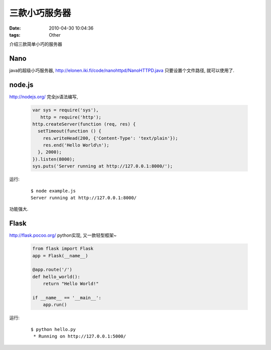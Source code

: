 三款小巧服务器
===================

:date: 2010-04-30 10:04:36
:tags: Other

介绍三款简单小巧的服务器

Nano
-------------------

java的超级小巧服务器, http://elonen.iki.fi/code/nanohttpd/NanoHTTPD.java 只要设置个文件路径, 就可以使用了.


node.js
-------------------

http://nodejs.org/ 完全js语法编写,

    .. sourcecode:: js

        var sys = require('sys'),
           http = require('http');
        http.createServer(function (req, res) {
          setTimeout(function () {
            res.writeHead(200, {'Content-Type': 'text/plain'});
            res.end('Hello World\n');
          }, 2000);
        }).listen(8000);
        sys.puts('Server running at http://127.0.0.1:8000/');

运行:

    ::

        $ node example.js
        Server running at http://127.0.0.1:8000/

功能强大.


Flask
-------------------

http://flask.pocoo.org/ python实现, 又一款轻型框架~

    .. sourcecode:: python

        from flask import Flask
        app = Flask(__name__)

        @app.route('/')
        def hello_world():
            return "Hello World!"

        if __name__ == '__main__':
            app.run()

运行:

    ::

        $ python hello.py
         * Running on http://127.0.0.1:5000/
